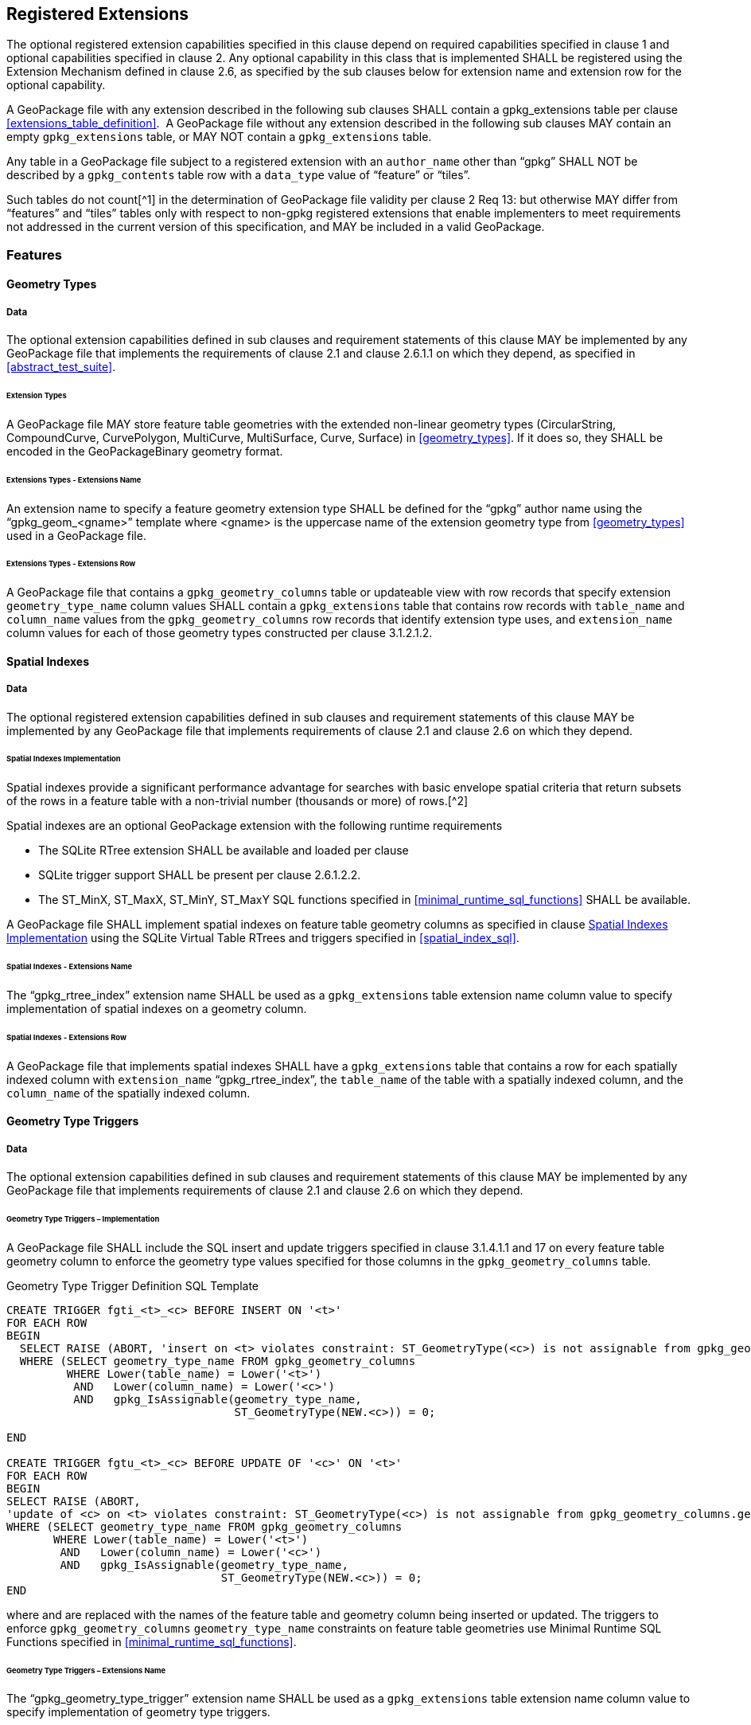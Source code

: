 == Registered Extensions

The optional registered extension capabilities specified in this clause depend on required capabilities specified in
clause 1 and optional capabilities specified in clause 2. Any optional capability in this class that is implemented
SHALL be registered using the Extension Mechanism defined in clause 2.6, as specified by the sub clauses below for
extension name and extension row for the optional capability.

[requirement]
A GeoPackage file with any extension described in the following sub clauses SHALL contain a
gpkg_extensions table per clause <<extensions_table_definition>>.  A GeoPackage file without any extension described in
the following sub clauses MAY contain an empty `gpkg_extensions` table, or MAY NOT contain a `gpkg_extensions` table.

[requirement]
Any table in a GeoPackage file subject to a registered extension with an `author_name` other than
“gpkg” SHALL NOT be described by a `gpkg_contents` table row with a `data_type` value of “feature” or “tiles”.

Such tables do not count[^1] in the determination of GeoPackage file validity per clause 2 Req 13: but otherwise MAY
differ from “features” and “tiles” tables only with respect to non-gpkg registered extensions that enable implementers
to meet requirements not addressed in the current version of this specification, and MAY be included in a valid
GeoPackage.

=== Features

==== Geometry Types

===== Data

The optional extension capabilities defined in sub clauses and requirement statements of this clause MAY be implemented
by any GeoPackage file that implements the requirements of clause 2.1 and clause 2.6.1.1 on which they depend, as
specified in <<abstract_test_suite>>.

====== Extension Types

[requirement]
A GeoPackage file MAY store feature table geometries with the extended non-linear geometry types
(CircularString, CompoundCurve, CurvePolygon, MultiCurve, MultiSurface, Curve, Surface) in <<geometry_types>>. If it does so, they
SHALL be encoded in the GeoPackageBinary geometry format.

====== Extensions Types - Extensions Name

[requirement]
An extension name to specify a feature geometry extension type SHALL be defined for the “gpkg” author name using the “gpkg_geom_<gname>” template where <gname> is the uppercase name of the extension geometry type from <<geometry_types>> used in a GeoPackage file.

====== Extensions Types - Extensions Row

[requirement]
A GeoPackage file that contains a `gpkg_geometry_columns` table or updateable view with row records
that specify extension `geometry_type_name` column values SHALL contain a `gpkg_extensions` table that contains row records with
`table_name` and `column_name` values from the `gpkg_geometry_columns` row records that identify extension type uses, and
`extension_name` column values for each of those geometry types constructed per clause 3.1.2.1.2.

==== Spatial Indexes

===== Data

The optional registered extension capabilities defined in sub clauses and requirement statements of this clause MAY be
implemented by any GeoPackage file that implements requirements of clause 2.1 and clause 2.6 on which they depend.

====== Spatial Indexes Implementation

Spatial indexes provide a significant performance advantage for searches with basic envelope spatial criteria that
return subsets of the rows in a feature table with a non-trivial number (thousands or more) of rows.[^2]

Spatial indexes are an optional GeoPackage extension with the following runtime requirements

* The SQLite RTree extension SHALL be available and loaded per clause
* SQLite trigger support SHALL be present per clause 2.6.1.2.2. +
* The ST_MinX, ST_MaxX, ST_MinY, ST_MaxY SQL functions specified in <<minimal_runtime_sql_functions>> SHALL be available.

[requirement]
A GeoPackage file SHALL implement spatial indexes on feature table geometry columns as specified in clause
<<_spatial_indexes_implementation>> using the SQLite Virtual Table RTrees and triggers specified in <<spatial_index_sql>>.

====== Spatial Indexes - Extensions Name

[requirement]
The “gpkg_rtree_index” extension name SHALL be used as a `gpkg_extensions` table extension name
column value to specify implementation of spatial indexes on a geometry column.

====== Spatial Indexes - Extensions Row

[requirement]
A GeoPackage file that implements spatial indexes SHALL have a `gpkg_extensions` table that contains
a row for each spatially indexed column with `extension_name` “gpkg_rtree_index”, the `table_name` of the table with a
spatially indexed column, and the `column_name` of the spatially indexed column.

==== Geometry Type Triggers

===== Data

The optional extension capabilities defined in sub clauses and requirement statements of this clause MAY be implemented
by any GeoPackage file that implements requirements of clause 2.1 and clause 2.6 on which they depend.

====== Geometry Type Triggers – Implementation

[requirement]
A GeoPackage file SHALL include the SQL insert and update triggers specified in clause 3.1.4.1.1
and 17 on every feature table geometry column to enforce the geometry type values specified for those columns in the
`gpkg_geometry_columns` table.

.Geometry Type Trigger Definition SQL Template
----
CREATE TRIGGER fgti_<t>_<c> BEFORE INSERT ON '<t>'
FOR EACH ROW 
BEGIN
  SELECT RAISE (ABORT, 'insert on <t> violates constraint: ST_GeometryType(<c>) is not assignable from gpkg_geometry_columns.geometry_type_name value')
  WHERE (SELECT geometry_type_name FROM gpkg_geometry_columns
         WHERE Lower(table_name) = Lower('<t>') 
          AND   Lower(column_name) = Lower('<c>') 
          AND   gpkg_IsAssignable(geometry_type_name,
                                  ST_GeometryType(NEW.<c>)) = 0;

END

CREATE TRIGGER fgtu_<t>_<c> BEFORE UPDATE OF '<c>' ON '<t>'
FOR EACH ROW 
BEGIN
SELECT RAISE (ABORT,
'update of <c> on <t> violates constraint: ST_GeometryType(<c>) is not assignable from gpkg_geometry_columns.geometry_type_name value')
WHERE (SELECT geometry_type_name FROM gpkg_geometry_columns
       WHERE Lower(table_name) = Lower('<t>') 
        AND   Lower(column_name) = Lower('<c>') 
        AND   gpkg_IsAssignable(geometry_type_name,
                                ST_GeometryType(NEW.<c>)) = 0;
END
----

where and are replaced with the names of the feature table and geometry column being inserted or updated. The triggers
to enforce `gpkg_geometry_columns` `geometry_type_name` constraints on feature table geometries use Minimal Runtime SQL
Functions specified in <<minimal_runtime_sql_functions>>.

====== Geometry Type Triggers – Extensions Name

[requirement]
The “gpkg_geometry_type_trigger” extension name SHALL be used as a `gpkg_extensions` table
extension name column value to specify implementation of geometry type triggers.

====== Geometry Type Triggers – Extensions Row

[requirement]
A GeoPackage file that implements geometry type triggers on feature table geometry columns SHALL
contain a `gpkg_extensions` table that contains a row for each such geometry column with `extension_name`
“gpkg_geometry_type_trigger”, `table_name` of the feature table with a geometry column, and `column_name` of the
geometry column.

==== SRS_ID Triggers

===== Data

The optional extension capabilities defined in sub clauses and requirement statements of this clause MAY be implemented
by any GeoPackage file that implements requirements of clause 2.1 and clause 2.6 on which they depend.

====== SRS_ID Triggers – Implementation

[requirement]
A GeoPackage file SHALL include the SQL insert and update triggers specified in clause 3.1.5.1.1 and 18 on
every feature table geometry column to enforce the `srs_id` values specified for those columns in the
`gpkg_geometry_columns` table.

.Table SRS_ID Trigger Definition SQL Templates
----
code,SQL
CREATE TRIGGER fgsi_<t> _<c> BEFORE INSERT ON '<t>'
FOR EACH ROW 
BEGIN
  SELECT RAISE (ABORT, 'insert on <t>violates constraint: ST_SRID(<c>) does not match gpkg_geometry_columns.srs_id value')
  WHERE (SELECT srs_id FROM gpkg_geometry_columns
       WHERE Lower(table_name) = Lower('<t>') 
       AND   Lower(column_name) = Lower('<c>') 
       AND   ST_SRID(NEW.'<c>') <> srs_id) ;
END

CREATE TRIGGER fgsu_<t>_<c> BEFORE UPDATE OF '<c>' ON '<t>'
FOR EACH ROW 
BEGIN
SELECT RAISE (ABORT,
'update of <c> on <t> violates constraint: ST_SRID(<c>) does not match gpkg_geometry_columns.srs_id value')
WHERE (SELECT srs_id FROM gpkg_geometry_columns
       WHERE Lower(table_name) = Lower('<t>') 
       AND   Lower(column_name) = Lower('<c>') 
       AND   ST_SRID(NEW.'<c>') <> srs_id);
END
----

where <t> and <c> are replaced with the names of the feature table and geometry column being inserted or updated.

The triggers to enforce `gpkg_geometry_columns` `srs_id` constraints on feature table geometries use Minimal Runtime SQL
Functions specified in [minimal_runtime_sql_functions].

====== SRS_ID Triggers – Extensions Name

[requirement]
The “gpkg_srs_id_trigger” extension name SHALL be used as a `gpkg_extensions` table extension name
column value to specify implementation of `srs_id` triggers.

====== SRS_ID Triggers – Extensions Row

[requirement]
A GeoPackage file that implements `srs_id` triggers on feature table geometry columns SHALL contain
a `gpkg_extensions` table that contains a row for each geometry column with `extension_name` “gpkg_srs_id_trigger”,
`table_name` of the feature table with a geometry column, and `column_name` of the geometry column.

=== Tiles

==== Zoom Levels

===== Data

The optional extension capabilities defined in sub clauses and requirement statements of this clause MAY be implemented
by any GeoPackage file that implements the requirements of clause 2.2 and clause 2.6.1.1 on which they depend.

====== Zoom Other Intervals

As a registered extension, a GeoPackage file MAY contain tile matrix set user data tables with pixel sizes that vary by
irregular intervals or by regular intervals other than a factor of two (the default) between adjacent zoom levels, as
described in the `gpkg_tile_matrix` table.

====== Zoom Other – Extensions Name

[requirement]
The “gpkg_zoom_other” extension name SHALL be used as a `gpkg_extensions` table extension name
column value to specify implementation of other zoom intervals on a tile matrix set user data table.

====== Zoom Other – Extensions Row

[requirement]
A GeoPackage file that implements other zoom intervals SHALL have a `gpkg_extensions` table that
contains a row for each tile matrix set user data table with other zoom intervals with `extension_name`
“gpkg_zoom_other”, the `table_name` of the table with other zoom intervals, and the “tile_data” `column_name`.

[[ext_webp_tiles]]
==== Tile Encoding WEBP

===== Data

The optional extension capabilities defined in sub clauses and requirement statements of this clause MAY be implemented
by any GeoPackage file that implements the requirements of clause 2.2 and clause 2.6.1.1 on which they depend.

===== WEBP MIME Type

As a registered extension, a GeoPackage file that contains a tile matrix user data table that contains tile data MAY
store `tile_data` in MIME type image/x-webp[26].

====== WEBP -- Extensions Name

[requirement]
The “gpkg_webp” extension name SHALL be used as a `gpkg_extensions` table extension name
column value to specify storage of raster images in WEBP format.

====== WEBP -- Extensions Row

[requirement]
A GeoPackage file that contains tile matrix user data tables with `tile_data` columns that contain
raster images in WEBP format SHALL contain a `gpkg_extensions` table that contains row records with `table_name` values
for each such table, “tile_data” `column_name` values and `extension_name` column values of “gpkg_webp”.

[[ext_tiff_tiles]]
==== Tiles Encoding TIFF

===== Data

The optional extension capabilities defined in sub clauses and requirement statements of this clause MAY be implemented
by any GeoPackage file that implements the requirements of clause 2.2 and clause 2.6.1.1 on which they depend.

====== TIFF MIME Type

As a registered extension, a GeoPackage file that contains a tile matrix user data table that contains tile data MAY
store tile_data in MIME type image/tiff [27] for GeoTIFF images [28][29] that meet the requirements of the NGA
Implementation Profile [31] for coordinate transformation case 3 where the position and scale of the data is known
exactly, and no rotation of the image is required.

====== TIFF -- Extensions Name

[requirement]
The “gpkg_tiff” extension name SHALL be used as a `gpkg_extensions` table extension name
column value to specify storage of raster images in TIFF format.

====== Extensions Row

[requirement]
A GeoPackage file that contains tile matrix user data tables with `tile_data` columns that contain
raster images in TIFF format per SHALL contain a `gpkg_extensions` table that contains row records with `table_name`
values for each such table, “tile_data” `column_name` values and `extension_name` column values of “gpkg_tiff”.

[[ext_nitf_tiles]]
==== Tile Encoding NITF

===== Data

The optional extension capabilities defined in sub clauses and requirement statements of this clause MAY be implemented
by any GeoPackage file that implements the requirements of clause 2.2 and clause 2.6.1.1 on which they depend.

====== NITF MIME Type

As a registered extension, a GeoPackage file that contains a tile matrix user data table that contains tile data MAY
store `tile_data` in MIME type application/vnd.NITF[46] for National Imagery Transmission Format images.

====== NITF -- Extensions Name

[requirement]
The “gpkg_nitf” extension name SHALL be used as a `gpkg_extensions` table extension name column
value to specify storage of raster images in NITF format.

====== NITF -- Extensions Row

[requirement]
A GeoPackage file that contains tile matrix user data tables with `tile_data` columns that contain
raster images in NITF format SHALL contain a `gpkg_extensions` table that contains row records with `table_name` values
for each such table, “tile_data” `column_name` values and `extension_name` column values of “gpkg_nitf”.

=== Other Tables

==== Other Geometry Encoding

===== Data

The optional registered extension capabilities defined in sub clauses and requirement statements of this clause MAY be
implemented by any GeoPackage file that implements the requirements of clause 2.6.1.1 on which they depend.

====== BLOB Format

As a registered extension, a GeoPackage file CAN store geometries in other data tables specified in clause 2.5 using
BLOB formats other than the GeoPackageBinary format specified in clause 2.1.3.1.1. However, other data tables with
geometry column data encoded in such extension formats are not considered to be GeoPackage feature tables for purposes
of determining GeoPackage file validity.

====== BLOB format - Extensions Name

[requirement]
An extension name in the form <author_name>_geometry encoding SHALL be defined for an author name
other than “gpkg” for each geometry BLOB format other than GeoPackageBinary used in a GeoPackage file.

====== BLOB format - Extensions Row

[requirement]
A GeoPackage file that contains other data tables with geometry column BLOB values encoded in an
extension format SHALL contain a gpkg_extensions table that contains row records with table_name and column_name values
that identify extension format uses, and with extension_name column values constructed per clause 3.3.1.

[[ext_other_tiles]]
==== Other Tile Encoding

===== Data

The optional extension capabilities defined in sub clauses and requirement statements of this clause MAY be implemented
by any GeoPackage file that implements the requirements of clause 2.6.1.1 on which they depend.

====== Other MIME Type

As a registered extension, a GeoPackage file can store images in other data tables specified in clause 2.5 using MIME types other than those specified in clause 2.2.
However, other data tables with such data are not considered to be “tiles” tables for purposes of determining GeoPackage file validity.

====== Other Extensions Name

[requirement]
An extension name in the form <author_name>_<other>_mime_type SHALL be defined for an author name other than “gpkg” for each other MIME image format used for data columns in other data tables, where <other> is replaced by the other MIME type abbreviation in uppercase

====== Other Extensions Row

[requirement]
A GeoPackage file that contains other data tables with data columns that contain raster images in a MIME type format other than those defined in this specification SHALL contain a `gpkg_extensions` table that contains row records with `table_name` and `column_name` values that identify extension MIME type uses and `extension_name` column values of the other format extension name defined per clause 3.3.2.

==== Other Trigger

===== Data

The optional extension capabilities defined in sub clauses and requirement statements of this clause MAY be implemented
by any GeoPackage file that implements requirements of clause 2.1 and/or 2.2 and clause 2.6 on which they depend.

====== Other Trigger Implementation

As a registered extension, GeoPackage files MAY contain other triggers that require support from GeoPackage SQLite
Extension functions other than those provided by SQLite or the GeoPackage Minimal Runtime SQL Functions to enforce data
integrity or application business rule constraints. [^3]

====== Other Trigger – Extensions Name

[requirement]
An extension name in the form for an author name other than “gpkg” SHALL be defined as a
`gpkg_extensions` table extension name column value to specify triggers in a GeoPackage file that use SQL functions
other than those provided by SQLite or the GeoPackage Minimal Runtime SQL Functions.

====== Other Trigger – Extensions Row

[requirement]
A GeoPackage file that implements triggers that use SQL functions other than those provided by
SQLite or the GeoPackage Minimal Runtime SQL Functions SHALL have a `gpkg_extensions` table that contains row records
with `table_name` values for each such table, `column_name` values for each such column and `extension_name` column
values of the other trigger extension name defined per clause 3.3.1.1.2.
